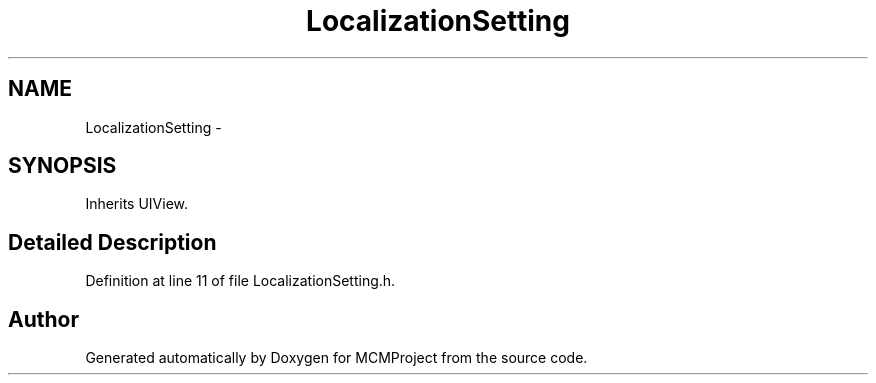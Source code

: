 .TH "LocalizationSetting" 3 "Thu Feb 21 2013" "Version 01" "MCMProject" \" -*- nroff -*-
.ad l
.nh
.SH NAME
LocalizationSetting \- 
.SH SYNOPSIS
.br
.PP
.PP
Inherits UIView\&.
.SH "Detailed Description"
.PP 
Definition at line 11 of file LocalizationSetting\&.h\&.

.SH "Author"
.PP 
Generated automatically by Doxygen for MCMProject from the source code\&.
